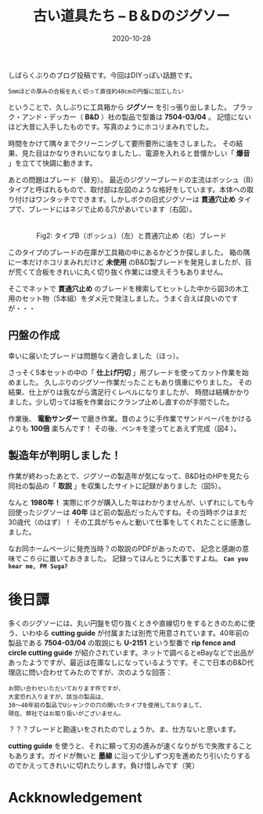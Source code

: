 #+title: 古い道具たち -- B＆Dのジグソー
#+date: 2020-10-28

#+hugo_base_dir: ~/blog-peace/hugo-site/
#+hugo_section: posts
#+options: toc:nil num:nil author:nil
#+link: file file+sys:../static/
#+draft: false
#+tags: DIY


しばらくぶりのブログ投稿です。今回はDIYっぽい話題です。
#+begin_example
5mmほどの厚みの合板を丸く切って直径約40cmの円盤に加工したい
#+end_example
ということで、久しぶりに工具箱から *ジグソー* を引っ張り出しました。
ブラック・アンド・デッカー（ *B&D* ）社の製品で型番は *7504-03/04* 。
記憶にないほど大昔に入手したものです。写真のようにホコリまみれでした。
#+caption:古いジグソー（B&D社製）
#+attr_html: :width 45%
#+attr_org: :width 45%
[[file:jigsaw-BD.jpg]]

時間をかけて隅々までクリーニングして要所要所に油をさしました。
その結果、見た目はかなりきれいになりましたし、電源を入れると昔懐かしい「 *爆音* 」を立てて快調に動きます。

あとの問題はブレード（替刃）。
最近のジグソーブレードの主流はボッシュ（B）タイプと呼ばれるもので、取付部は左図のような格好をしています。本体への取り付けはワンタッチでできます。しかしボクの旧式ジグソーは *貫通穴止め* タイプで、ブレードにはネジで止める穴があいています（右図）。


#+begin_export html
<figure class="gazo-box">
<div align="center">
<img src="pics/typeB-blade.png" width="15%">  　  <img src="pics/kantuana-Type.png" width="15%" >
<figcaption>Fig2: タイプB（ボッシュ）（左）と貫通穴止め（右）ブレード</figcaption>
</div>
</figure>
#+end_export

このタイプのブレードの在庫が工具箱の中にあるかどうか探しました。
箱の隅に一本だけホコリまみれだけど *未使用* のB&D製ブレードを発見しましたが、目が荒くて合板をきれいに丸く切り抜く作業には使えそうもありません。

そこでネットで *貫通穴止め* のブレードを検索してヒットした中から図3の木工用のセット物（5本組）をダメ元で発注しました。うまく合えば良いのですが・・・
#+caption: 発注したジグソーの替刃
#+attr_html: :width 40%
#+attr_org: :width 40%
[[file:jigsaw-blade20201012.jpg]]

** 円盤の作成
幸いに届いたブレードは問題なく適合しました（ほっ）。

さっそく5本セットの中の「 *仕上げ円切* 」用ブレードを使ってカット作業を始めました。
久しぶりのジグソー作業だったこともあり慎重にやりました。
その結果、仕上がりは我ながら満足行くレベルになりましたが、
時間は結構かかりました。少し切っては板を作業台にクランプ止めし直すのが手間でした。

作業後、 *電動サンダー* で磨き作業。昔のように手作業でサンドペーパをかけるよりも *100倍* 楽ちんです！ その後、ペンキを塗ってとあえず完成（図4 ）。
# #+caption: ペンキ塗りまで終わった合板ディスク
# #+name: 390mmdisk
# #+attr_org: :width 200px
# #+attr_html: :width 200px :align center
# [[file:pics/390mm-wood-disk.jpg]]
#+caption: ペンキ塗りまで終わった合板ディスク
#+attr_html: :width 40%
#+attr_org: :width 40%
[[file:390mm-wood-disk.jpg]]

** 製造年が判明しました！
作業が終わったあとで、ジグソーの製造年が気になって、B&D社のHPを見たら同社の製品の「 *取説* 」を収集したサイトに記録がありました（図5）。
#+caption: B&D社のHPにこんな記録が
#+attr_html: :width 60%
#+attr_org: :width 60%
[[file:BD-jigsaw-table.png]]

なんと *1980年！* 実際にボクが購入した年はわかりませんが、いずれにしても今回使ったジグソーは *40年* ほど前の製品だったんですね。その当時ボクはまだ30歳代（のはず）！ その工具がちゃんと動いて仕事をしてくれたことに感激しました。

なお同ホームページに発売当時？の取説のPDFがあったので、
記念と感謝の意味で[[file:pics/Black-and-Decker-Jigsaw-No-7504.pdf][こちら]]に置いておきました。
記録ってほんとうに大事ですよね。 **=Can you hear me, PM Suga?=**

* 後日譚
多くのジグソーには、丸い円盤を切り抜くときや直線切りをするときのために使う、いわゆる *cutting guide* が付属または別売で用意されています。40年前の製品である *7504-03/04* の取説にも *U-2151* という型番で *rip fence and circle cutting guide* が紹介されています。ネットで調べるとeBayなどで出品があったようですが、最近は在庫なしになっているようです。そこで日本のB&D代理店に問い合わせてみたのですが、次のような回答：
#+begin_example
お問い合わせいただいております件ですが、
大変恐れ入りますが、該当の製品は、
30～40年前の製品でUシャンクの穴の開いたタイプを使用しておりまして、
現在、弊社ではお取り扱いがございません。
#+end_example
？？？ブレードと勘違いをされたのでしょうか。ま、仕方ないと思います。

*cutting guide* を使うと、それに頼って刃の進みが速くなりがちで失敗することもあります。ガイドが無いと *墨線* に沿って少しずつ刃を進めたり引いたりするのでかえってきれいに切れたりします。負け惜しみです（笑）

* Ackknowledgement
  
# Local Variables:
# eval: (org-hugo-auto-export-mode)
# End:

